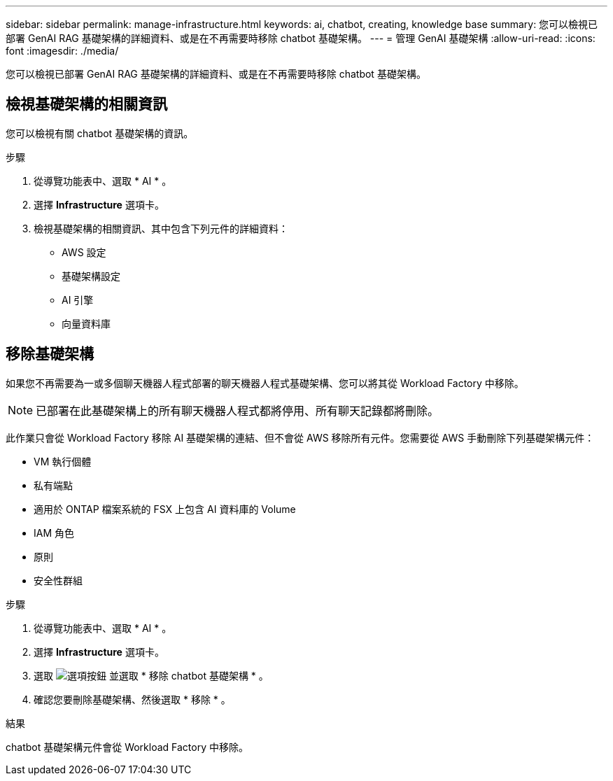 ---
sidebar: sidebar 
permalink: manage-infrastructure.html 
keywords: ai, chatbot, creating, knowledge base 
summary: 您可以檢視已部署 GenAI RAG 基礎架構的詳細資料、或是在不再需要時移除 chatbot 基礎架構。 
---
= 管理 GenAI 基礎架構
:allow-uri-read: 
:icons: font
:imagesdir: ./media/


[role="lead"]
您可以檢視已部署 GenAI RAG 基礎架構的詳細資料、或是在不再需要時移除 chatbot 基礎架構。



== 檢視基礎架構的相關資訊

您可以檢視有關 chatbot 基礎架構的資訊。

.步驟
. 從導覽功能表中、選取 * AI * 。
. 選擇 *Infrastructure* 選項卡。
. 檢視基礎架構的相關資訊、其中包含下列元件的詳細資料：
+
** AWS 設定
** 基礎架構設定
** AI 引擎
** 向量資料庫






== 移除基礎架構

如果您不再需要為一或多個聊天機器人程式部署的聊天機器人程式基礎架構、您可以將其從 Workload Factory 中移除。


NOTE: 已部署在此基礎架構上的所有聊天機器人程式都將停用、所有聊天記錄都將刪除。

此作業只會從 Workload Factory 移除 AI 基礎架構的連結、但不會從 AWS 移除所有元件。您需要從 AWS 手動刪除下列基礎架構元件：

* VM 執行個體
* 私有端點
* 適用於 ONTAP 檔案系統的 FSX 上包含 AI 資料庫的 Volume
* IAM 角色
* 原則
* 安全性群組


.步驟
. 從導覽功能表中、選取 * AI * 。
. 選擇 *Infrastructure* 選項卡。
. 選取 image:icon-action.png["選項按鈕"] 並選取 * 移除 chatbot 基礎架構 * 。
. 確認您要刪除基礎架構、然後選取 * 移除 * 。


.結果
chatbot 基礎架構元件會從 Workload Factory 中移除。
